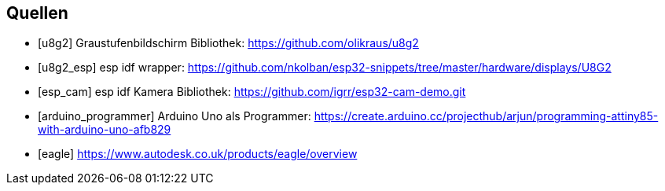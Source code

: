 [bibliography]
== Quellen
- [[[u8g2]]] Graustufenbildschirm Bibliothek: https://github.com/olikraus/u8g2
- [[[u8g2_esp]]] esp idf wrapper: https://github.com/nkolban/esp32-snippets/tree/master/hardware/displays/U8G2
- [[[esp_cam]]] esp idf Kamera Bibliothek: https://github.com/igrr/esp32-cam-demo.git
- [[[arduino_programmer]]] Arduino Uno als Programmer: https://create.arduino.cc/projecthub/arjun/programming-attiny85-with-arduino-uno-afb829
- [[[eagle]]] https://www.autodesk.co.uk/products/eagle/overview
